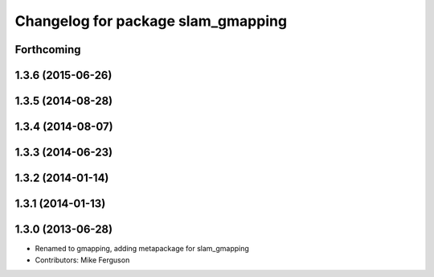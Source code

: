 ^^^^^^^^^^^^^^^^^^^^^^^^^^^^^^^^^^^
Changelog for package slam_gmapping
^^^^^^^^^^^^^^^^^^^^^^^^^^^^^^^^^^^

Forthcoming
-----------

1.3.6 (2015-06-26)
------------------

1.3.5 (2014-08-28)
------------------

1.3.4 (2014-08-07)
------------------

1.3.3 (2014-06-23)
------------------

1.3.2 (2014-01-14)
------------------

1.3.1 (2014-01-13)
------------------

1.3.0 (2013-06-28)
------------------
* Renamed to gmapping, adding metapackage for slam_gmapping
* Contributors: Mike Ferguson
